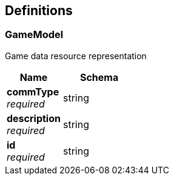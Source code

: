
[[_definitions]]
== Definitions

[[_gamemodel]]
=== GameModel
Game data resource representation


[options="header", cols=".^3a,.^4a"]
|===
|Name|Schema
|**commType** +
__required__|string
|**description** +
__required__|string
|**id** +
__required__|string
|===



